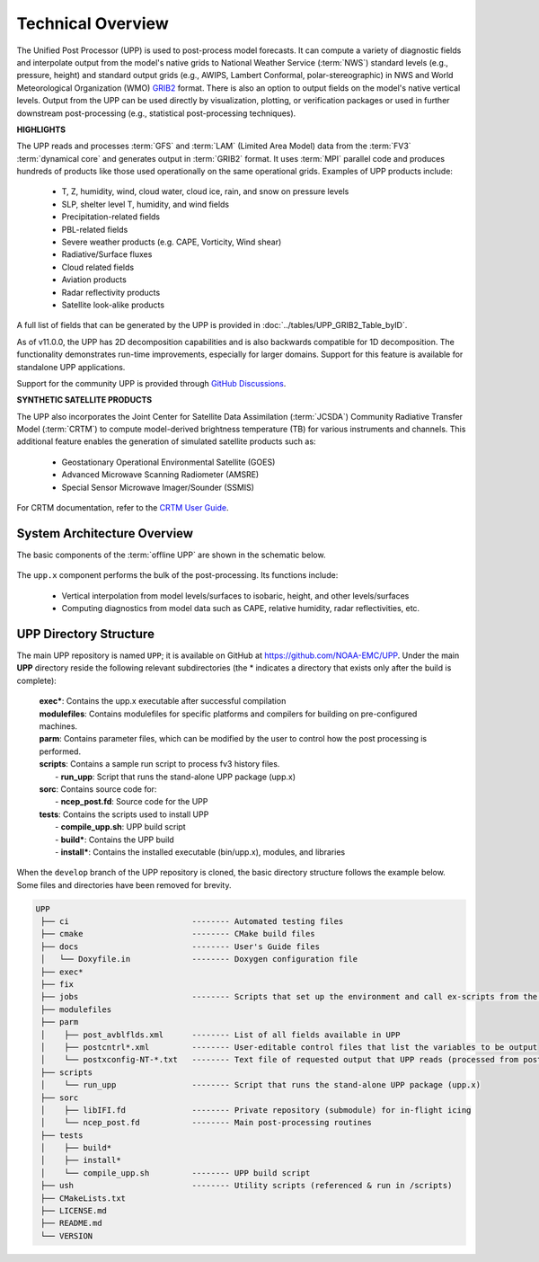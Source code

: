 .. role:: underline
    :class: underline
.. role:: bolditalic
    :class: bolditalic

*******************
Technical Overview
*******************

The Unified Post Processor (UPP) is used to post-process model forecasts. 
It can compute a variety of diagnostic fields and interpolate output from the model's 
native grids to National Weather Service (:term:`NWS`) standard levels (e.g., pressure, height) 
and standard output grids (e.g., AWIPS, Lambert Conformal, polar-stereographic) in NWS 
and World Meteorological Organization (WMO) `GRIB2 <https://www.nco.ncep.noaa.gov/pmb/docs/grib2/>`__ format. 
There is also an option to output fields on the model's native vertical levels. 
Output from the UPP can be used directly by visualization, plotting, or verification packages 
or used in further downstream post-processing (e.g., statistical post-processing techniques).

**HIGHLIGHTS**

The UPP reads and processes :term:`GFS` and :term:`LAM` (Limited Area Model) data from the :term:`FV3` :term:`dynamical core` 
and generates output in :term:`GRIB2` format. It uses :term:`MPI` parallel code and produces hundreds of 
products like those used operationally on the same operational grids. Examples of UPP products include:

   - T, Z, humidity, wind, cloud water, cloud ice, rain, and snow on pressure levels
   - SLP, shelter level T, humidity, and wind fields
   - Precipitation-related fields
   - PBL-related fields
   - Severe weather products (e.g. CAPE, Vorticity, Wind shear)
   - Radiative/Surface fluxes
   - Cloud related fields
   - Aviation products
   - Radar reflectivity products
   - Satellite look-alike products

A full list of fields that can be generated by the UPP is provided in :doc:`../tables/UPP_GRIB2_Table_byID`.

As of v11.0.0, the UPP has 2D decomposition capabilities and is also backwards compatible for 1D decomposition.
The functionality demonstrates run-time improvements, especially for larger domains. Support for this
feature is available for standalone UPP applications.

Support for the community UPP is provided through `GitHub Discussions <https://github.com/NOAA-EMC/UPP/discussions>`__.

**SYNTHETIC SATELLITE PRODUCTS**

The UPP also incorporates the Joint Center for Satellite Data Assimilation (:term:`JCSDA`) Community Radiative
Transfer Model (:term:`CRTM`) to compute model-derived brightness temperature (TB) for various instruments and
channels. 
This additional feature enables the generation of simulated satellite products such as:

   * Geostationary Operational Environmental Satellite (GOES)
   * Advanced Microwave Scanning Radiometer (AMSRE)
   * Special Sensor Microwave Imager/Sounder (SSMIS)

For CRTM documentation, refer to the `CRTM User Guide <https://github.com/JCSDA/crtm/wiki/files/CRTM_User_Guide.pdf>`__. 

==============================
System Architecture Overview
==============================

The basic components of the :term:`offline UPP` are shown in the schematic below. 

.. figure:: https://raw.githubusercontent.com/wiki/NOAA-EMC/UPP/UPP_schematic.png
   :width: 75%
   :alt: The model output files are used as input to the UPP executable. The UPP executable uses the parameter files to determine the list of output fields. The executable generates post-processed output files in grib2 format, which can be used in downstream applications for regridding, visualization, verification, etc. 

The ``upp.x`` component performs the bulk of the post-processing. Its functions include:

   * Vertical interpolation from model levels/surfaces to isobaric, height, and other levels/surfaces
   * Computing diagnostics from model data such as CAPE, relative humidity, radar reflectivities, etc.

========================
UPP Directory Structure
========================

The main UPP repository is named ``UPP``; it is available on GitHub at https://github.com/NOAA-EMC/UPP. 
Under the main **UPP** directory reside the following relevant subdirectories 
(the * indicates a directory that exists only after the build is complete):

     | **exec***: Contains the :bolditalic:`upp.x` executable after successful compilation

     | **modulefiles**: Contains modulefiles for specific platforms and compilers for building on
       pre-configured machines.

     | **parm**: Contains parameter files, which can be modified by the user to control how the post
       processing is performed.

     | **scripts**: Contains a sample run script to process fv3 history files.
     |   - **run_upp**: Script that runs the stand-alone UPP package (:bolditalic:`upp.x`)
     
     | **sorc**: Contains source code for:
     |   - **ncep_post.fd**: Source code for the UPP

     | **tests**: Contains the scripts used to install UPP
     |   - **compile_upp.sh**: UPP build script
     |   - **build***: Contains the UPP build
     |   - **install***: Contains the installed executable (bin/upp.x), modules, and libraries

When the ``develop`` branch of the UPP repository is cloned, the basic directory structure follows the example below. Some files and directories have been removed for brevity. 

.. code-block:: console

   UPP      
    ├── ci                          -------- Automated testing files
    ├── cmake                       -------- CMake build files
    ├── docs                        -------- User's Guide files
    │   └── Doxyfile.in             -------- Doxygen configuration file
    ├── exec*
    ├── fix
    ├── jobs                        -------- Scripts that set up the environment and call ex-scripts from the scripts directory
    ├── modulefiles
    ├── parm
    │    ├── post_avblflds.xml      -------- List of all fields available in UPP
    │    ├── postcntrl*.xml         -------- User-editable control files that list the variables to be output
    │    └── postxconfig-NT-*.txt   -------- Text file of requested output that UPP reads (processed from postcntrl)
    ├── scripts
    │    └── run_upp                -------- Script that runs the stand-alone UPP package (upp.x)
    ├── sorc
    │    ├── libIFI.fd              -------- Private repository (submodule) for in-flight icing
    │    └── ncep_post.fd           -------- Main post-processing routines
    ├── tests
    │    ├── build*
    │    ├── install*
    │    └── compile_upp.sh         -------- UPP build script
    ├── ush                         -------- Utility scripts (referenced & run in /scripts)
    ├── CMakeLists.txt
    ├── LICENSE.md
    ├── README.md
    └── VERSION 



